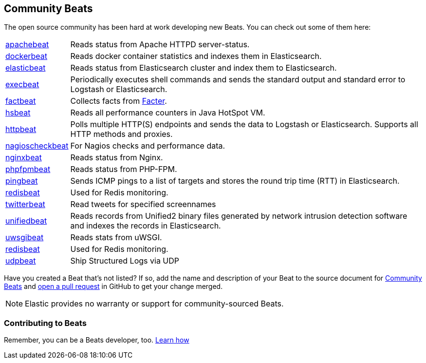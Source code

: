 [[community-beats]]
== Community Beats

The open source community has been hard at work developing new Beats. You can check
out some of them here:

[horizontal]
https://github.com/radoondas/apachebeat[apachebeat]:: Reads status from Apache HTTPD server-status.
https://github.com/Ingensi/dockerbeat[dockerbeat]:: Reads docker container
statistics and indexes them in Elasticsearch.
https://github.com/radoondas/elasticbeat[elasticbeat]:: Reads status from Elasticsearch cluster and index them to Elasticsearch.
https://github.com/christiangalsterer/execbeat[execbeat]:: Periodically executes shell commands and sends the standard output and standard error to
Logstash or Elasticsearch.
https://github.com/jarpy/factbeat[factbeat]:: Collects facts from https://puppetlabs.com/facter[Facter].
https://github.com/YaSuenag/hsbeat[hsbeat]:: Reads all performance counters in Java HotSpot VM.
https://github.com/christiangalsterer/httpbeat[httpbeat]:: Polls multiple HTTP(S) endpoints and sends the data to
Logstash or Elasticsearch. Supports all HTTP methods and proxies.
https://github.com/PhaedrusTheGreek/nagioscheckbeat[nagioscheckbeat]:: For Nagios checks and performance data.
https://github.com/mrkschan/nginxbeat[nginxbeat]:: Reads status from Nginx.
https://github.com/kozlice/phpfpmbeat[phpfpmbeat]:: Reads status from PHP-FPM.
https://github.com/joshuar/pingbeat[pingbeat]:: Sends ICMP pings to a list
of targets and stores the round trip time (RTT) in Elasticsearch.
https://github.com/chrsblck/redisbeat[redisbeat]:: Used for Redis monitoring.
https://github.com/buehler/go-elastic-twitterbeat[twitterbeat]:: Read tweets for specified screennames
https://github.com/cleesmith/unifiedbeat[unifiedbeat]:: Reads records from Unified2 binary files generated by
network intrusion detection software and indexes the records in Elasticsearch.
https://github.com/mrkschan/uwsgibeat[uwsgibeat]:: Reads stats from uWSGI.
https://github.com/chrsblck/redisbeat[redisbeat]:: Used for Redis monitoring.
https://github.com/gravitational/udpbeat[udpbeat]:: Ship Structured Logs via UDP

Have you created a Beat that's not listed? If so, add the name and description of your Beat to the source document for     
https://github.com/elastic/beats/blob/master/libbeat/docs/communitybeats.asciidoc[Community Beats] and https://help.github.com/articles/using-pull-requests[open a pull request] in GitHub to get your change merged. 

NOTE: Elastic provides no warranty or support for community-sourced Beats.

[float]
[[contributing-beats]]
=== Contributing to Beats

Remember, you can be a Beats developer, too. <<new-beat, Learn how>>

